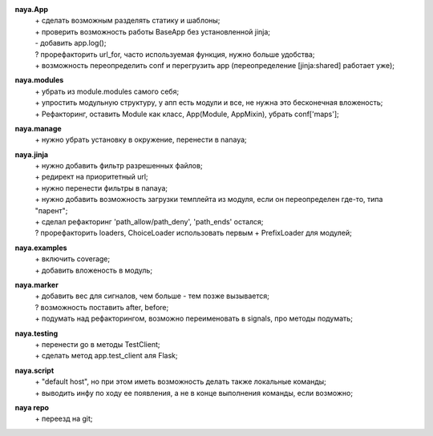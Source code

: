 **naya.App**
 | + сделать возможным разделять статику и шаблоны;
 | + проверить возможность работы BaseApp без установленной jinja;
 | - добавить app.log();
 | ? прорефакторить url_for, часто используемая функция, нужно больше удобства;
 | + возможность переопределить conf и перегрузить app (переопределение [jinja:shared] работает уже);

**naya.modules**
 | + убрать из module.modules самого себя;
 | + упростить модульную структуру, у апп есть модули и все, не нужна это бесконечная вложеность;
 | + Рефакторинг, оставить Module как класс, App(Module, AppMixin), убрать conf['maps'];

**naya.manage**
 | + нужно убрать установку в окружение, перенести в nanaya;

**naya.jinja**
 | + нужно добавить фильтр разрешенных файлов;
 | + редирект на приоритетный url;
 | + нужно перенести фильтры в nanaya;
 | + нужно добавить возможность загрузки темплейта из модуля, если он переопределен где-то, типа "парент";
 | + сделал рефакторинг 'path_allow/path_deny', 'path_ends' остался;
 | ? прорефакторить loaders, ChoiceLoader использовать первым + PrefixLoader для модулей;

**naya.examples**
 | + включить coverage;
 | + добавить вложеность в модуль;

**naya.marker**
 | + добавить вес для сигналов, чем больше - тем позже вызывается;
 | ? возможность поставить after, before;
 | + подумать над рефакторингом, возможно переименовать в signals, про методы подумать;

**naya.testing**
 | + перенести go в методы TestClient;
 | + сделать метод app.test_client аля Flask;

**naya.script**
 | + "default host", но при этом иметь возможность делать также локальные команды;
 | + выводить инфу по ходу ее появления, а не в конце выполнения команды, если возможно;

**naya repo**
 | + переезд на git;
